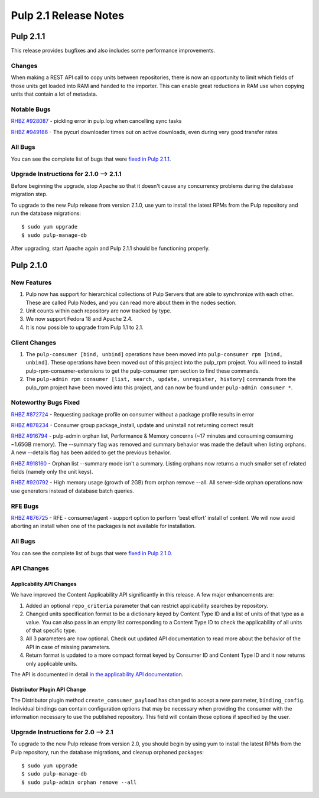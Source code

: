 ======================
Pulp 2.1 Release Notes
======================

Pulp 2.1.1
==========

This release provides bugfixes and also includes some performance improvements.

Changes
-------

When making a REST API call to copy units between repositories, there is now an
opportunity to limit which fields of those units get loaded into RAM and handed
to the importer. This can enable great reductions in RAM use when copying units
that contain a lot of metadata.

Notable Bugs
------------

`RHBZ #928087 <https://bugzilla.redhat.com/show_bug.cgi?id=928087>`_ - pickling error
in pulp.log when cancelling sync tasks

`RHBZ #949186 <https://bugzilla.redhat.com/show_bug.cgi?id=949186>`_ - The pycurl
downloader times out on active downloads, even during very good transfer rates

All Bugs
--------

You can see the complete list of bugs that were
`fixed in Pulp 2.1.1 <https://bugzilla.redhat.com/buglist.cgi?list_id=1242840&resolution=---&resolution=CURRENTRELEASE&classification=Community&target_release=2.1.1&query_format=advanced&bug_status=VERIFIED&bug_status=CLOSED&component=admin-client&component=bindings&component=consumer-client%2Fagent&component=consumers&component=coordinator&component=documentation&component=events&component=nodes&component=okaara&component=rel-eng&component=repositories&component=rest-api&component=selinux&component=upgrade&component=users&component=z_other&product=Pulp>`_.

Upgrade Instructions for 2.1.0 --> 2.1.1
----------------------------------------

Before beginning the upgrade, stop Apache so that it doesn't cause any concurrency problems during
the database migration step.

To upgrade to the new Pulp release from version 2.1.0, use yum to install the latest RPMs
from the Pulp repository and run the database migrations::

    $ sudo yum upgrade
    $ sudo pulp-manage-db

After upgrading, start Apache again and Pulp 2.1.1 should be functioning properly.

Pulp 2.1.0
==========

New Features
------------

#. Pulp now has support for hierarchical collections of Pulp Servers that are able to synchronize with each
   other. These are called Pulp Nodes, and you can read more about them in the nodes section.
#. Unit counts within each repository are now tracked by type.
#. We now support Fedora 18 and Apache 2.4.
#. It is now possible to upgrade from Pulp 1.1 to 2.1.

Client Changes
--------------

#. The ``pulp-consumer [bind, unbind]`` operations have been moved into ``pulp-consumer rpm [bind, unbind]``.
   These operations have been moved out of this project into the pulp_rpm project. You will need to install
   pulp-rpm-consumer-extensions to get the pulp-consumer rpm section to find these commands.
#. The ``pulp-admin rpm consumer [list, search, update, unregister, history]`` commands from the pulp_rpm
   project have been moved into this project, and can now be found under ``pulp-admin consumer *``.

Noteworthy Bugs Fixed
---------------------

`RHBZ #872724 <https://bugzilla.redhat.com/show_bug.cgi?id=872724>`_ - Requesting package profile
on consumer without a package profile results in error

`RHBZ #878234 <https://bugzilla.redhat.com/show_bug.cgi?id=878234>`_ - Consumer group
package_install, update and uninstall not returning correct result

`RHBZ #916794 <https://bugzilla.redhat.com/show_bug.cgi?id=916794>`_ - pulp-admin orphan list,
Performance & Memory concerns (~17 minutes and consuming consuming ~1.65GB memory). The --summary
flag was removed and summary behavior was made the default when listing orphans. A new --details
flag has been added to get the previous behavior.

`RHBZ #918160 <https://bugzilla.redhat.com/show_bug.cgi?id=918160>`_ - Orphan list --summary mode
isn't a summary. Listing orphans now returns a much smaller set of related fields (namely only the
unit keys).

`RHBZ #920792 <https://bugzilla.redhat.com/show_bug.cgi?id=920792>`_ - High memory usage (growth of
2GB) from orphan remove --all. All server-side orphan operations now use generators instead of
database batch queries.

RFE Bugs
--------

`RHBZ #876725 <https://bugzilla.redhat.com/show_bug.cgi?id=876725>`_ - RFE - consumer/agent -
support option to perform 'best effort' install of content. We will now avoid aborting an install
when one of the packages is not available for installation.

All Bugs
--------

You can see the complete list of bugs that were
`fixed in Pulp 2.1.0 <https://bugzilla.redhat.com/buglist.cgi?list_id=1242840&resolution=---&resolution=CURRENTRELEASE&classification=Community&target_release=2.1.0&query_format=advanced&bug_status=VERIFIED&bug_status=CLOSED&component=admin-client&component=bindings&component=consumer-client%2Fagent&component=consumers&component=coordinator&component=documentation&component=events&component=nodes&component=okaara&component=rel-eng&component=repositories&component=rest-api&component=selinux&component=upgrade&component=users&component=z_other&product=Pulp>`_.

API Changes
-----------

Applicability API Changes
^^^^^^^^^^^^^^^^^^^^^^^^^

We have improved the Content Applicability API significantly in this release. A few major enhancements are:
 
#. Added an optional ``repo_criteria`` parameter that can restrict applicability searches by repository.
#. Changed units specification format to be a dictionary keyed by Content Type ID and a list of units of that
   type as a value. You can also pass in an empty list corresponding to a Content Type ID to check the
   applicability of all units of that specific type.
#. All 3 parameters are now optional. Check out updated API documentation to read more about the behavior of the
   API in case of missing parameters.
#. Return format is updated to a more compact format keyed by Consumer ID and Content Type ID and it now returns
   only applicable units.

The API is documented in detail `in the applicability API documentation <https://
docs.pulpproject.org/dev-guide/integration/rest-api/consumer/applicability.html>`_.

Distributor Plugin API Change
^^^^^^^^^^^^^^^^^^^^^^^^^^^^^

The Distributor plugin method ``create_consumer_payload`` has changed to accept a new parameter,
``binding_config``. Individual bindings can contain configuration options that may be necessary when providing
the consumer with the information necessary to use the published repository. This field will contain those
options if specified by the user.

Upgrade Instructions for 2.0 --> 2.1
------------------------------------

To upgrade to the new Pulp release from version 2.0, you should begin by using yum to install the latest RPMs
from the Pulp repository, run the database migrations, and cleanup orphaned packages::

    $ sudo yum upgrade
    $ sudo pulp-manage-db
    $ sudo pulp-admin orphan remove --all
